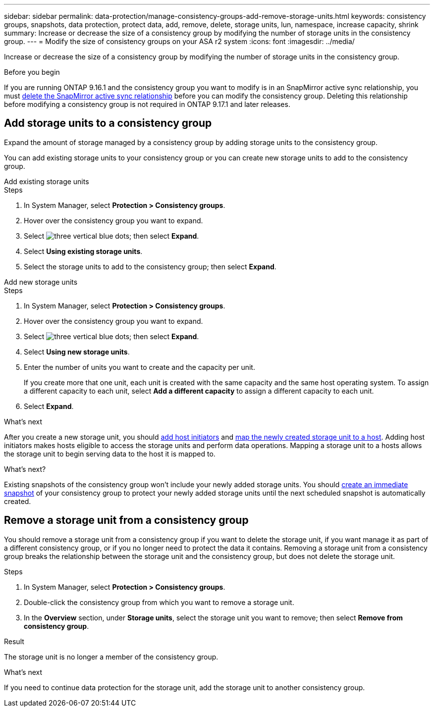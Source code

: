---
sidebar: sidebar
permalink: data-protection/manage-consistency-groups-add-remove-storage-units.html
keywords: consistency groups, snapshots, data protection, protect data, add, remove, delete, storage units, lun, namespace, increase capacity, shrink
summary: Increase or decrease the size of a consistency group by modifying the number of storage units in the consistency group. 
---
= Modify the size of consistency groups on your ASA r2 system
:icons: font
:imagesdir: ../media/

[.lead]
Increase or decrease the size of a consistency group by modifying the number of storage units in the consistency group. 

.Before you begin
If you are running ONTAP 9.16.1 and the consistency group you want to modify is in an SnapMirror active sync relationship, you must link:snapmirror-active-sync-delete-relationship.html[delete the SnapMirror active sync relationship] before you can modify the consistency group. Deleting this relationship before modifying a consistency group is not required in ONTAP 9.17.1 and later releases.

== Add storage units to a consistency group

Expand the amount of storage managed by a consistency group by adding storage units to the consistency group.

You can add existing storage units to your consistency group or you can create new storage units to add to the consistency group.

// start tabbed area

[role="tabbed-block"]
====

.Add existing storage units
--
.Steps

. In System Manager, select *Protection > Consistency groups*.
. Hover over the consistency group you want to expand.
. Select image:icon_kabob.gif[three vertical blue dots]; then select *Expand*.
. Select *Using existing storage units*.
. Select the storage units to add to the consistency group; then select *Expand*.
--

.Add new storage units
--
.Steps

. In System Manager, select *Protection > Consistency groups*.
. Hover over the consistency group you want to expand.
. Select image:icon_kabob.gif[three vertical blue dots]; then select *Expand*.
. Select *Using new storage units*.
. Enter the number of units you want to create and the capacity per unit.
+
If you create more that one unit, each unit is created with the same capacity and the same host operating system.  To assign a different capacity to each unit, select *Add a different capacity* to assign a different capacity to each unit.
. Select *Expand*.

.What’s next

After you create a new storage unit, you should link:../manage-data/provision-san-storage.html#add-host-initiators[add host initiators] and link:../manage-data/provision-san-storage.html#map-the-storage-unit-to-a-host[map the newly created storage unit to a host].  Adding host initiators makes hosts eligible to access the storage units and perform data operations.  Mapping a storage unit to a hosts allows the storage unit to begin serving data to the host it is mapped to.
--
====
// end tabbed area

.What's next?
Existing snapshots of the consistency group won't include your newly added storage units.  You should link:create-snapshots.html#step-2-create-a-snapshot[create an immediate snapshot] of your consistency group to protect your newly added storage units until the next scheduled snapshot is automatically created.

== Remove a storage unit from a consistency group

You should remove a storage unit from a consistency group if you want to delete the storage unit, if you want manage it as part of a different consistency group, or if you no longer need to protect the data it contains. Removing a storage unit from a consistency group breaks the relationship between the storage unit and the consistency group, but does not delete the storage unit.  

.Steps

. In System Manager, select *Protection > Consistency groups*.
. Double-click the consistency group from which you want to remove a storage unit.
. In the *Overview* section, under *Storage units*, select the storage unit you want to remove; then select *Remove from consistency group*.

.Result
The storage unit is no longer a member of the consistency group.

.What's next
If you need to continue data protection for the storage unit, add the storage unit to another consistency group.

// 2024 Sept 24, ONTAPDOC 1927